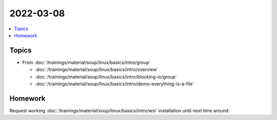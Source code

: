 2022-03-08
==========

.. contents::
   :local:

Topics
------

* From :doc:`/trainings/material/soup/linux/basics/intro/group`

  * :doc:`/trainings/material/soup/linux/basics/intro/overview`
  * :doc:`/trainings/material/soup/linux/basics/intro/blocking-io/group`
  * :doc:`/trainings/material/soup/linux/basics/intro/demo-everything-is-a-file`

Homework
--------

Request working :doc:`/trainings/material/soup/linux/basics/intro/wsl`
installation until next time around.

